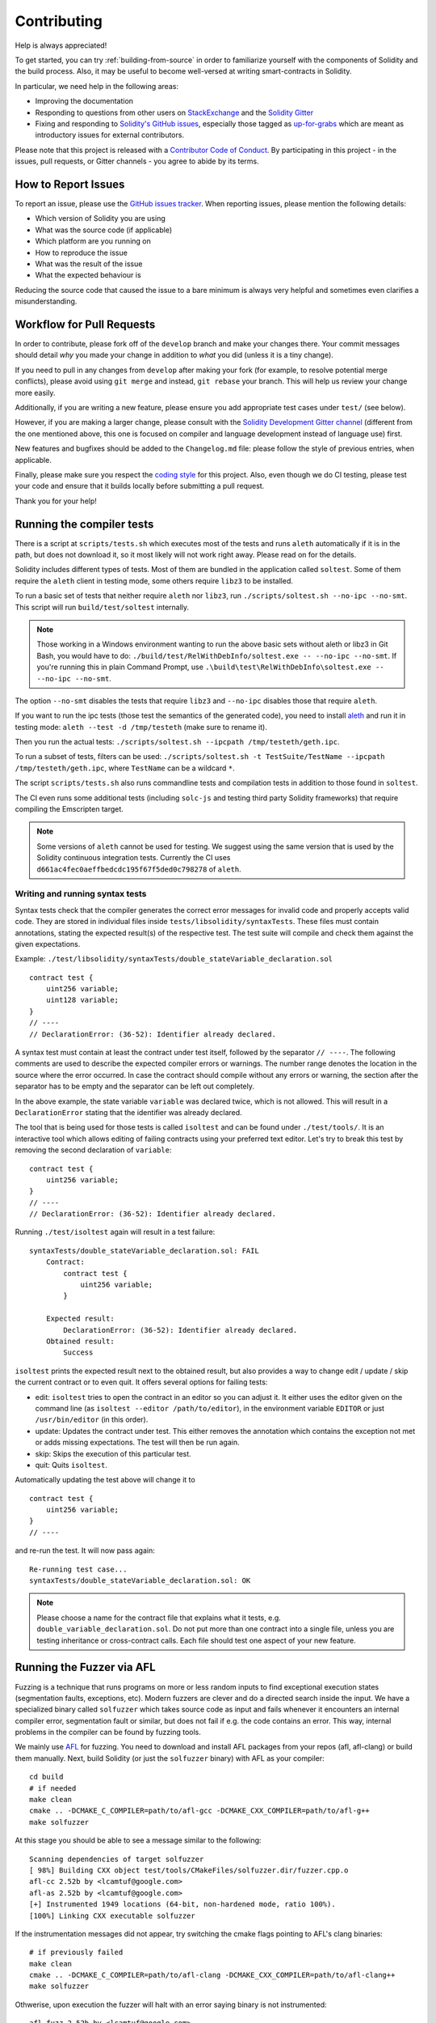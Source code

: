 ############
Contributing
############

Help is always appreciated!

To get started, you can try :ref:`building-from-source` in order to familiarize
yourself with the components of Solidity and the build process. Also, it may be
useful to become well-versed at writing smart-contracts in Solidity.

In particular, we need help in the following areas:

* Improving the documentation
* Responding to questions from other users on `StackExchange
  <https://ethereum.stackexchange.com>`_ and the `Solidity Gitter
  <https://gitter.im/ethereum/solidity>`_
* Fixing and responding to `Solidity's GitHub issues
  <https://github.com/ethereum/solidity/issues>`_, especially those tagged as
  `up-for-grabs <https://github.com/ethereum/solidity/issues?q=is%3Aopen+is%3Aissue+label%3Aup-for-grabs>`_ which are
  meant as introductory issues for external contributors.

Please note that this project is released with a `Contributor Code of Conduct <https://raw.githubusercontent.com/ethereum/solidity/develop/CODE_OF_CONDUCT.md>`_. By participating in this project - in the issues, pull requests, or Gitter channels - you agree to abide by its terms.

How to Report Issues
====================

To report an issue, please use the
`GitHub issues tracker <https://github.com/ethereum/solidity/issues>`_. When
reporting issues, please mention the following details:

* Which version of Solidity you are using
* What was the source code (if applicable)
* Which platform are you running on
* How to reproduce the issue
* What was the result of the issue
* What the expected behaviour is

Reducing the source code that caused the issue to a bare minimum is always
very helpful and sometimes even clarifies a misunderstanding.

Workflow for Pull Requests
==========================

In order to contribute, please fork off of the ``develop`` branch and make your
changes there. Your commit messages should detail *why* you made your change
in addition to *what* you did (unless it is a tiny change).

If you need to pull in any changes from ``develop`` after making your fork (for
example, to resolve potential merge conflicts), please avoid using ``git merge``
and instead, ``git rebase`` your branch. This will help us review your change
more easily.

Additionally, if you are writing a new feature, please ensure you add appropriate
test cases under ``test/`` (see below).

However, if you are making a larger change, please consult with the `Solidity Development Gitter channel
<https://gitter.im/ethereum/solidity-dev>`_ (different from the one mentioned above, this one is
focused on compiler and language development instead of language use) first.

New features and bugfixes should be added to the ``Changelog.md`` file: please
follow the style of previous entries, when applicable.

Finally, please make sure you respect the `coding style
<https://raw.githubusercontent.com/ethereum/solidity/develop/CODING_STYLE.md>`_
for this project. Also, even though we do CI testing, please test your code and
ensure that it builds locally before submitting a pull request.

Thank you for your help!

Running the compiler tests
==========================

There is a script at ``scripts/tests.sh`` which executes most of the tests and
runs ``aleth`` automatically if it is in the path, but does not download it,
so it most likely will not work right away. Please read on for the details.

Solidity includes different types of tests. Most of them are bundled in the application
called ``soltest``. Some of them require the ``aleth`` client in testing mode,
some others require ``libz3`` to be installed.

To run a basic set of tests that neither require ``aleth`` nor ``libz3``, run
``./scripts/soltest.sh --no-ipc --no-smt``. This script will run ``build/test/soltest``
internally.

.. note ::

    Those working in a Windows environment wanting to run the above basic sets without aleth or libz3 in Git Bash, you would have to do: ``./build/test/RelWithDebInfo/soltest.exe -- --no-ipc --no-smt``. 
    If you're running this in plain Command Prompt, use ``.\build\test\RelWithDebInfo\soltest.exe -- --no-ipc --no-smt``. 

The option ``--no-smt`` disables the tests that require ``libz3`` and
``--no-ipc`` disables those that require ``aleth``.

If you want to run the ipc tests (those test the semantics of the generated code),
you need to install `aleth <https://github.com/ethereum/cpp-ethereum/releases/download/solidityTester/aleth_2018-06-20_artful>`_ and run it in testing mode: ``aleth --test -d /tmp/testeth`` (make sure to rename it).

Then you run the actual tests: ``./scripts/soltest.sh --ipcpath /tmp/testeth/geth.ipc``.

To run a subset of tests, filters can be used:
``./scripts/soltest.sh -t TestSuite/TestName --ipcpath /tmp/testeth/geth.ipc``,
where ``TestName`` can be a wildcard ``*``.

The script ``scripts/tests.sh`` also runs commandline tests and compilation tests
in addition to those found in ``soltest``.

The CI even runs some additional tests (including ``solc-js`` and testing third party Solidity frameworks) that require compiling the Emscripten target.

.. note ::

    Some versions of ``aleth`` cannot be used for testing. We suggest using the same version that is used by the Solidity continuous integration tests.
    Currently the CI uses ``d661ac4fec0aeffbedcdc195f67f5ded0c798278`` of ``aleth``.

Writing and running syntax tests
--------------------------------

Syntax tests check that the compiler generates the correct error messages for invalid code
and properly accepts valid code.
They are stored in individual files inside ``tests/libsolidity/syntaxTests``.
These files must contain annotations, stating the expected result(s) of the respective test.
The test suite will compile and check them against the given expectations.

Example: ``./test/libsolidity/syntaxTests/double_stateVariable_declaration.sol``

::

    contract test {
        uint256 variable;
        uint128 variable;
    }
    // ----
    // DeclarationError: (36-52): Identifier already declared.

A syntax test must contain at least the contract under test itself, followed by the separator ``// ----``. The following comments are used to describe the
expected compiler errors or warnings. The number range denotes the location in the source where the error occurred.
In case the contract should compile without any errors or warning, the section after the separator has to be empty
and the separator can be left out completely.

In the above example, the state variable ``variable`` was declared twice, which is not allowed. This will result in a ``DeclarationError`` stating that the identifier was already declared.

The tool that is being used for those tests is called ``isoltest`` and can be found under ``./test/tools/``. It is an interactive tool which allows
editing of failing contracts using your preferred text editor. Let's try to break this test by removing the second declaration of ``variable``:

::

    contract test {
        uint256 variable;
    }
    // ----
    // DeclarationError: (36-52): Identifier already declared.

Running ``./test/isoltest`` again will result in a test failure:

::

    syntaxTests/double_stateVariable_declaration.sol: FAIL
        Contract:
            contract test {
                uint256 variable;
            }

        Expected result:
            DeclarationError: (36-52): Identifier already declared.
        Obtained result:
            Success


``isoltest`` prints the expected result next to the obtained result, but also provides a way to change edit / update / skip the current contract or to even quit.
It offers several options for failing tests:

- edit: ``isoltest`` tries to open the contract in an editor so you can adjust it. It either uses the editor given on the command line (as ``isoltest --editor /path/to/editor``), in the environment variable ``EDITOR`` or just ``/usr/bin/editor`` (in this order).
- update: Updates the contract under test. This either removes the annotation which contains the exception not met or adds missing expectations. The test will then be run again.
- skip: Skips the execution of this particular test.
- quit: Quits ``isoltest``.

Automatically updating the test above will change it to

::

    contract test {
        uint256 variable;
    }
    // ----

and re-run the test. It will now pass again:

::

    Re-running test case...
    syntaxTests/double_stateVariable_declaration.sol: OK


.. note::

    Please choose a name for the contract file that explains what it tests, e.g. ``double_variable_declaration.sol``.
    Do not put more than one contract into a single file, unless you are testing inheritance or cross-contract calls.
    Each file should test one aspect of your new feature.


Running the Fuzzer via AFL
==========================

Fuzzing is a technique that runs programs on more or less random inputs to find exceptional execution
states (segmentation faults, exceptions, etc). Modern fuzzers are clever and do a directed search
inside the input. We have a specialized binary called ``solfuzzer`` which takes source code as input
and fails whenever it encounters an internal compiler error, segmentation fault or similar, but
does not fail if e.g. the code contains an error. This way, internal problems in the compiler
can be found by fuzzing tools.

We mainly use `AFL <http://lcamtuf.coredump.cx/afl/>`_ for fuzzing. You need to download and
install AFL packages from your repos (afl, afl-clang) or build them manually.
Next, build Solidity (or just the ``solfuzzer`` binary) with AFL as your compiler:

::

    cd build
    # if needed
    make clean
    cmake .. -DCMAKE_C_COMPILER=path/to/afl-gcc -DCMAKE_CXX_COMPILER=path/to/afl-g++
    make solfuzzer

At this stage you should be able to see a message similar to the following:

::

    Scanning dependencies of target solfuzzer
    [ 98%] Building CXX object test/tools/CMakeFiles/solfuzzer.dir/fuzzer.cpp.o
    afl-cc 2.52b by <lcamtuf@google.com>
    afl-as 2.52b by <lcamtuf@google.com>
    [+] Instrumented 1949 locations (64-bit, non-hardened mode, ratio 100%).
    [100%] Linking CXX executable solfuzzer

If the instrumentation messages did not appear, try switching the cmake flags pointing to AFL's clang binaries:

::

    # if previously failed
    make clean
    cmake .. -DCMAKE_C_COMPILER=path/to/afl-clang -DCMAKE_CXX_COMPILER=path/to/afl-clang++
    make solfuzzer

Othwerise, upon execution the fuzzer will halt with an error saying binary is not instrumented:

::

    afl-fuzz 2.52b by <lcamtuf@google.com>
    ... (truncated messages)
    [*] Validating target binary...

    [-] Looks like the target binary is not instrumented! The fuzzer depends on
        compile-time instrumentation to isolate interesting test cases while
        mutating the input data. For more information, and for tips on how to
        instrument binaries, please see /usr/share/doc/afl-doc/docs/README.

        When source code is not available, you may be able to leverage QEMU
        mode support. Consult the README for tips on how to enable this.
        (It is also possible to use afl-fuzz as a traditional, "dumb" fuzzer.
        For that, you can use the -n option - but expect much worse results.)

    [-] PROGRAM ABORT : No instrumentation detected
             Location : check_binary(), afl-fuzz.c:6920


Next, you need some example source files. This will make it much easier for the fuzzer
to find errors. You can either copy some files from the syntax tests or extract test files
from the documentation or the other tests:

::

    mkdir /tmp/test_cases
    cd /tmp/test_cases
    # extract from tests:
    path/to/solidity/scripts/isolate_tests.py path/to/solidity/test/libsolidity/SolidityEndToEndTest.cpp
    # extract from documentation:
    path/to/solidity/scripts/isolate_tests.py path/to/solidity/docs docs

The AFL documentation states that the corpus (the initial input files) should not be
too large. The files themselves should not be larger than 1 kB and there should be
at most one input file per functionality, so better start with a small number of
input files. There is also a tool called ``afl-cmin`` that can trim input files
that result in similar behaviour of the binary.

Now run the fuzzer (the ``-m`` extends the size of memory to 60 MB):

::

    afl-fuzz -m 60 -i /tmp/test_cases -o /tmp/fuzzer_reports -- /path/to/solfuzzer

The fuzzer will create source files that lead to failures in ``/tmp/fuzzer_reports``.
Often it finds many similar source files that produce the same error. You can
use the tool ``scripts/uniqueErrors.sh`` to filter out the unique errors.

Whiskers
========

*Whiskers* is a string templating system similar to `Mustache <https://mustache.github.io>`_. It is used by the
compiler in various places to aid readability, and thus maintainability and verifiability, of the code.

The syntax comes with a substantial difference to Mustache: the template markers ``{{`` and ``}}`` are
replaced by ``<`` and ``>`` in order to aid parsing and avoid conflicts with :ref:`inline-assembly`
(The symbols ``<`` and ``>`` are invalid in inline assembly, while ``{`` and ``}`` are used to delimit blocks).
Another limitation is that lists are only resolved one depth and they will not recurse. This may change in the future.

A rough specification is the following:

Any occurrence of ``<name>`` is replaced by the string-value of the supplied variable ``name`` without any
escaping and without iterated replacements. An area can be delimited by ``<#name>...</name>``. It is replaced
by as many concatenations of its contents as there were sets of variables supplied to the template system,
each time replacing any ``<inner>`` items by their respective value. Top-level variables can also be used
inside such areas.
